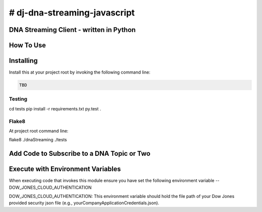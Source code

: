 # dj-dna-streaming-javascript
========================================

DNA Streaming Client - written in Python
----------------------------------------

How To Use
----------

Installing
----------

Install this at your project root by invoking the following command line:

.. code-block::

 TBD 

.. code-block::


Testing
_______

cd tests
pip install -r requirements.txt
py.test .


Flake8
______

At project root command line:

.. code-block::

flake8 ./dnaStreaming ./tests

.. code-block::


Add Code to Subscribe to a DNA Topic or Two
-------------------------------------------

.. code-block::


Execute with Environment Variables
---------------------------------------

When executing code that invokes this module ensure you have set the following environment variable -- DOW_JONES_CLOUD_AUTHENTICATION

.. code-block:: DOW_JONES_CLOUD_AUTHENTICATION

DOW_JONES_CLOUD_AUTHENTICATION: This environment variable should hold the file path of your Dow Jones provided security json file (e.g., yourCompanyApplicationCredentials.json).



